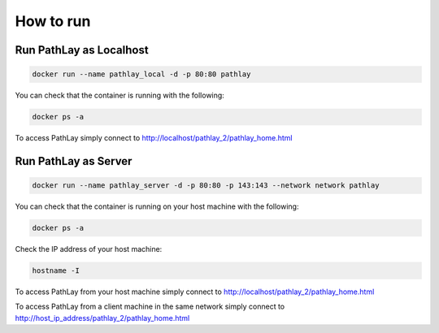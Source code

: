 ==========
How to run
==========

.. _howto_docker_local:

------------------------
Run PathLay as Localhost
------------------------

.. code-block::

	docker run --name pathlay_local -d -p 80:80 pathlay


You can check that the container is running with the following:

.. code-block::

	docker ps -a


To access PathLay simply connect to http://localhost/pathlay_2/pathlay_home.html 

.. _howto_docker_server:

---------------------
Run PathLay as Server
---------------------

.. code-block::

	docker run --name pathlay_server -d -p 80:80 -p 143:143 --network network pathlay


You can check that the container is running on your host machine with the following:

.. code-block::
 
	docker ps -a

Check the IP address of your host machine:

.. code-block::

	hostname -I


To access PathLay from your host machine simply connect to http://localhost/pathlay_2/pathlay_home.html

To access PathLay from a client machine in the same network simply connect to http://host_ip_address/pathlay_2/pathlay_home.html


